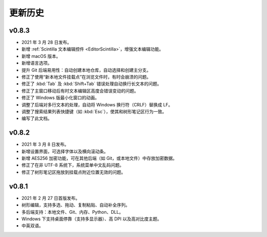 更新历史
========


v0.8.3
------

* 2021 年 3 月 28 日发布。
* 新增 :ref:`Scintilla 文本编辑控件 <EditorScintilla>`，增强文本编辑功能。
* 新增 macOS 版本。
* 新增语言选项。
* 提升 Git 后端易用性：自动创建本地仓库，自动选择和创建主分支。
* 修正了使用“新本地文件挂载点”在浏览文件时，有时会崩溃的问题。
* 修正了 :kbd:`Tab` 及 :kbd:`Shift+Tab` 错误处理自动换行长文本的问题。
* 修正了主窗口移动后有时文本编辑区高度会错误变动的问题。
* 修正了 Windows 版最小化窗口的动画。
* 调整了后端对多行文本的处理，自动将 Windows 换行符（CRLF）替换成 LF。
* 调整了搜索结果列表快捷键（如 :kbd:`Esc`），使其和树形笔记区行为一致。
* 编写了此文档。


v0.8.2
------

* 2021 年 3 月 8 日发布。
* 新增设置界面，可选择字体以及横向滚动条。
* 新增 AES256 加密功能，可在其他后端（如 Git，或本地文件）中存放加密数据。
* 修正了在非 UTF-8 系统下，系统菜单中文乱码问题。
* 修正了树形笔记区拖放到挂载点附近位置无效的问题。


v0.8.1
------

* 2021 年 2 月 27 日首版发布。
* 树形编辑，支持多选、拖动、复制粘贴、自动补全序列。
* 多后端支持：本地文件、Git、内存、Python、DLL。
* Windows 下支持桌面停靠（支持多显示器）、高 DPI 以及高对比度主题。
* 中英双语。
